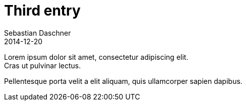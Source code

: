 = Third entry
Sebastian Daschner
2014-12-20

[[abstract]]
Lorem ipsum dolor sit amet, consectetur adipiscing elit. +
Cras ut pulvinar lectus.

Pellentesque porta velit a elit aliquam, quis ullamcorper sapien dapibus.